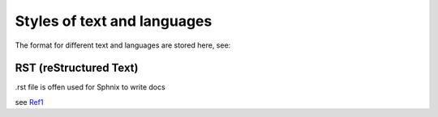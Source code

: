 Styles of text and languages
============================
The format for different text and languages are stored here, see:


RST (reStructured Text)
-----------------------
.rst file is offen used for Sphnix to write docs

see Ref1_

.. _Ref1: https://www.jianshu.com/p/1885d5570b37



